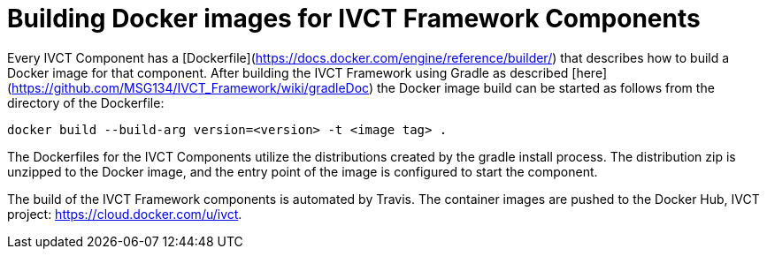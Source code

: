= Building Docker images for IVCT Framework Components

Every IVCT Component has a [Dockerfile](https://docs.docker.com/engine/reference/builder/) that describes how to build a Docker image for that component. After building the IVCT Framework using Gradle as described [here](https://github.com/MSG134/IVCT_Framework/wiki/gradleDoc) the Docker image build can be started as follows from the directory of the Dockerfile:

`docker build --build-arg version=<version> -t <image tag> .`

The Dockerfiles for the IVCT Components utilize the distributions created by the gradle install process. The distribution zip is unzipped to the Docker image, and the entry point of the image is configured to start the component.

The build of the IVCT Framework components is automated by Travis. The container images are pushed to the Docker Hub, IVCT project: https://cloud.docker.com/u/ivct.
